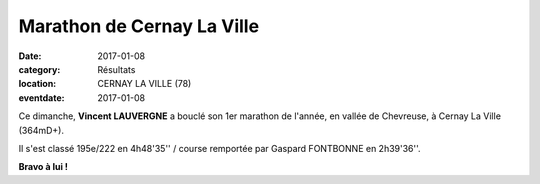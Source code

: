 Marathon de Cernay La Ville
===========================

:date: 2017-01-08
:category: Résultats
:location: CERNAY LA VILLE (78)
:eventdate: 2017-01-08

.. image:: http://assets.acr-dijon.org/cernay2017.jpg

Ce dimanche, **Vincent LAUVERGNE** a bouclé son 1er marathon de l'année, en vallée de Chevreuse, à Cernay La Ville (364mD+).

Il s'est classé 195e/222 en 4h48'35'' / course remportée par Gaspard FONTBONNE en 2h39'36''.

**Bravo à lui !**
